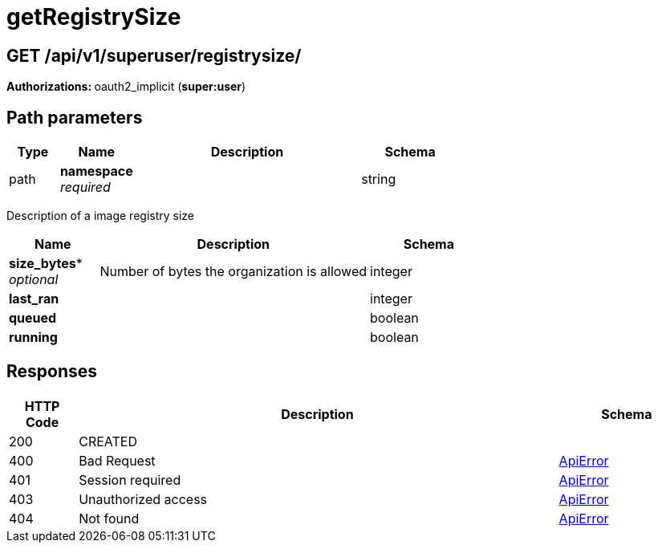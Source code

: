 
= getRegistrySize


[discrete]
== GET /api/v1/superuser/registrysize/ 

**Authorizations: **oauth2_implicit (**super:user**)

[discrete]
== Path parameters

[options="header", width=100%, cols=".^2a,.^3a,.^9a,.^4a"]
|===
|Type|Name|Description|Schema
|path|**namespace** + 
_required_||string
|===

Description of a image registry size

[options="header", width=100%, cols=".^3a,.^9a,.^4a"]
|===
|Name|Description|Schema
|*size_bytes** + 
_optional_|Number of bytes the organization is allowed|integer

|*last_ran* | |integer

|*queued* | |boolean

|*running* | |boolean
|===

[discrete]
== Responses

[options="header", width=100%, cols=".^2a,.^14a,.^4a"]
|===
|HTTP Code|Description|Schema
|200|CREATED|
|400|Bad Request|&lt;&lt;_apierror,ApiError&gt;&gt;
|401|Session required|&lt;&lt;_apierror,ApiError&gt;&gt;
|403|Unauthorized access|&lt;&lt;_apierror,ApiError&gt;&gt;
|404|Not found|&lt;&lt;_apierror,ApiError&gt;&gt;
|===

